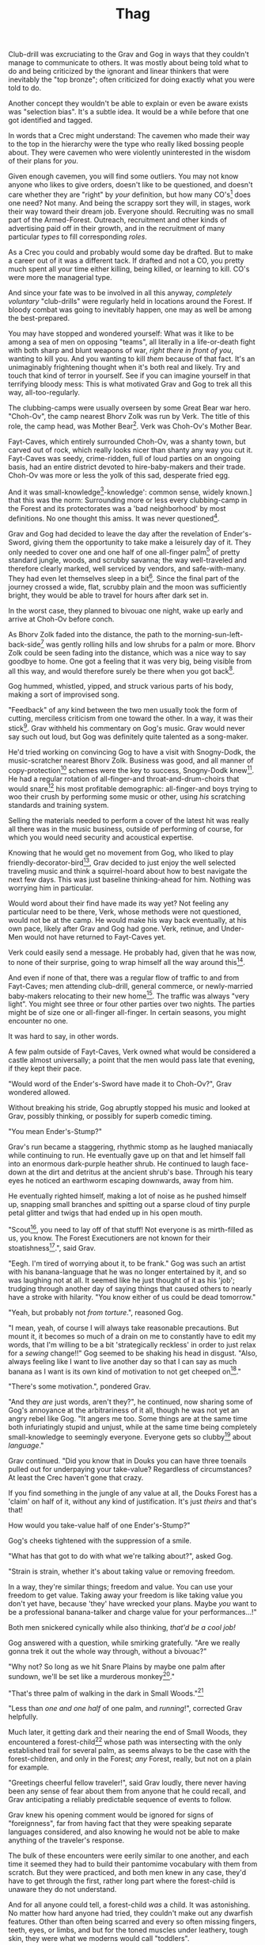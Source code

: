 #+title: Thag
#+HTML_HEAD: <link rel="stylesheet" type="text/css" href="index.css" />
#+OPTIONS: num:nil
#+OPTIONS: toc:nil

Club-drill was excruciating to the Grav and Gog in ways that they couldn't manage to communicate to others. It was mostly about being told what to do and being criticized by the ignorant and linear thinkers that were inevitably the "top bronze"; often criticized for doing exactly what you were told to do.

Another concept they wouldn't be able to explain or even be aware exists was "selection bias". It's a subtle idea. It would be a while before that one got identified and tagged.

In words that a Crec might understand: The cavemen who made their way to the top in the hierarchy were the type who really liked bossing people about. They were cavemen who were violently uninterested in the wisdom of their plans for /you/.

Given enough cavemen, you will find some outliers. You may not know anyone who likes to give orders, doesn't like to be questioned, and doesn't care whether they are "right" by /your/ definition, but how many CO's[fn:: Cave Officer] does one need? Not many. And being the scrappy sort they will, in stages, work their way toward their dream job. Everyone should. Recruiting was no small part of the Armed-Forest. Outreach, recruitment and other kinds of advertising paid off in their growth, and in the recruitment of many particular /types/ to fill corresponding /roles/.

As a Crec you could and probably would some day be drafted. But to make a career out of it was a different tack. If drafted and not a CO, you pretty much spent all your time either killing, being killed, or learning to kill. CO's were more the managerial type.

And since your fate was to be involved in all this anyway, /completely voluntary/ "club-drills" were regularly held in locations around the Forest. If bloody combat was going to inevitably happen, one may as well be among the best-prepared.

You may have stopped and wondered yourself: What was it like to be among a sea of men on opposing "teams", all literally in a life-or-death fight with both sharp and blunt weapons of war, /right there in front of you/, wanting to kill you. And you wanting to kill /them/ because of that fact. It's an unimaginably frightening thought when it's both real and likely. Try and touch that kind of terror in yourself. See if you can imagine yourself in that terrifying bloody mess: This is what motivated Grav and Gog to trek all this way, all-too-regularly.

The clubbing-camps were usually overseen by some Great Bear war hero. "Choh-Ov", the camp nearest Bhorv Zolk was run by Verk. The title of this role, the camp head, was Mother Bear[fn:: Absolutely no one saw a hint of humor or absurdity in this title. Yes, it was well known that mother bears are female, but mother bears were and are fierce as monkey-business.]. Verk was Choh-Ov's Mother Bear.

Fayt-Caves, which entirely surrounded Choh-Ov, was a shanty town, but carved out of rock, which really looks nicer than shanty any way you cut it. Fayt-Caves was seedy, crime-ridden, full of loud parties on an ongoing basis, had an entire district devoted to hire-baby-makers and their trade. Choh-Ov was more or less the yolk of this sad, desperate fried egg.

And it was small-knowledge[fn:: 'small[-one]-knowledge': common sense, widely known.] that this was the norm: Surrounding more or less every clubbing-camp in the Forest and its protectorates was a 'bad neighborhood' by most definitions. No one thought this amiss. It was never questioned[fn:: This effect was also seen surrounding Crec's very few places of high learning, 'scratching-camps'].

Grav and Gog had decided to leave the day after the revelation of Ender's-Sword, giving them the opportunity to take make a leisurely day of it. They only needed to cover one and one half of one all-finger palm[fn:: About 30 'imperial' miles.] of pretty standard jungle, woods, and scrubby savanna; the way well-traveled and therefore clearly marked, well serviced by vendors, and safe-with-many. They had even let themselves sleep in a bit[fn:: With rare exception, all cavepeople woke at dawn, even on deeply overcast days. Another palm of sleep more, if you found a place dark enough, was considered decadent.]. Since the final part of the journey crossed a wide, flat, scrubby plain and the moon was sufficiently bright, they would be able to travel for hours after dark set in.

In the worst case, they planned to bivouac one night, wake up early and arrive at Choh-Ov before conch.

As Bhorv Zolk faded into the distance, the path to the morning-sun-left-back-side[fn:: Northwest.] was gently rolling hills and low shrubs for a palm or more. Bhorv Zolk could be seen fading into the distance, which was a nice way to say goodbye to home. One got a feeling that it was very big, being visible from all this way, and would therefore surely be there when you got back[fn:: And coming back was also a nice, slow 'hello'. You felt 'home' many palm before you actually were.].

Gog hummed, whistled, yipped, and struck various parts of his body, making a sort of improvised song.

"Feedback" of any kind between the two men usually took the form of cutting, merciless criticism from one toward the other. In a way, it was their stick[fn:: While "comedy" in Crec was not recognized as an art form, much less a profession, certain people were marked as cut-ups and some were clearly gifted in the art of inducing laughter. To the extent that it existed, comedy in Crec was always of the physical sort and therefore often employed a stick. One could use a stick to rap another over the head, as a way to punctuate observations about their ineptness. One could use a stick to trip another, causing an often bloody spill that was sure to snare onlookers into laughter. Therefore, one's "signature" in a comedy sense was referred to as one's "stick".]. Grav withheld his commentary on Gog's music. Grav would never say such out loud, but Gog was definitely quite talented as a song-maker.

He'd tried working on convincing Gog to have a visit with Snogny-Dodk, the music-scratcher nearest Bhorv Zolk. Business was good, and all manner of copy-protection[fn:: Appendix: Snogny-Dodk Copy-Protection Technology] schemes were the key to success, Snogny-Dodk knew[fn:: But would not share.]. He had a regular rotation of all-finger-and throat-and-drum-choirs that would snare[fn:: As in the impromptu bush trap. Their word for "kill at" or "really make a killing".] his most profitable demographic: all-finger-and boys trying to woo their crush by performing some music or other, using /his/ scratching standards and training system.

Selling the materials needed to perform a cover of the latest hit was really all there was in the music business, outside of performing of course, for which you would need security and acoustical expertise.

Knowing that he would get no movement from Gog, who liked to play friendly-decorator-bird[fn:: False-modesty.], Grav decided to just enjoy the well selected traveling music and think a squirrel-hoard about how to best navigate the next few days. This was just baseline thinking-ahead for him. Nothing was worrying him in particular.

Would word about their find have made its way yet? Not feeling any particular need to be there, Verk, whose methods were not questioned, would not be at the camp. He would make his way back eventually, at his own pace, likely after Grav and Gog had gone. Verk, retinue, and Under-Men would not have returned to Fayt-Caves yet.

Verk could easily send a message. He probably had, given that he was now, to none of their surprise, going to wrap himself all the way around this[fn:: 'Take credit for'. If you are 'half wrapped around' you are taking half credit. If you are 'wrapped all the way around', you are taking full credit. The "unearned" part is always implied.].

And even if none of that, there was a regular flow of traffic to and from Fayt-Caves; men attending club-drill, general commerce, or newly-married baby-makers relocating to their new home[fn:: This journey, no matter how long, was always made alone. Crec Cavewomen were nearly universally safe from abuse at the hands of men, but that was not the only risk that women uniquely share as a group. Survival of any but the most hardy among women was legitimately at risk on any lone trek that took more than one day. Of course each additional night added to the risk. Everyone was at risk at all times, but more so at night. For men, this risk was thought to be "manageable". It was markedly greater for any lone women. It was considered bad form to approach a women while on her selection-journey. A pious caveman would politely ignore a women being mauled by a tooth-cat for example.]. The traffic was always "very light". You might see three or four other parties over two nights. The parties might be of size one or all-finger all-finger. In certain seasons, you might encounter no one.

It was hard to say, in other words.

A few palm outside of Fayt-Caves, Verk owned what would be considered a castle almost universally; a point that the men would pass late that evening, if they kept their pace.

"Would word of the Ender's-Sword have made it to Choh-Ov?", Grav wondered allowed.

Without breaking his stride, Gog abruptly stopped his music and looked at Grav, possibly thinking, or possibly for superb comedic timing.

"You mean Ender's-Stump?"

Grav's run became a staggering, rhythmic stomp as he laughed maniacally while continuing to run. He eventually gave up on that and let himself fall into an enormous dark-purple heather shrub. He continued to laugh face-down at the dirt and detritus at the ancient shrub's base. Through his teary eyes he noticed an earthworm escaping downwards, away from him.

He eventually righted himself, making a lot of noise as he pushed himself up, snapping small branches and spitting out a sparse cloud of tiny purple petal glitter and twigs that had ended up in his open mouth.

"Scout[fn:: "Dude!!"], you need to lay off of that stuff! Not everyone is as mirth-filled as us, you know. The Forest Executioners are not known for their stoatishness[fn:: Silliness].", said Grav.

"Eegh. I'm tired of worrying about it, to be frank." Gog was such an artist with his banana-language that he was no longer entertained by it, and so was laughing not at all. It seemed like he just thought of it as his 'job'; trudging through another day of saying things that caused others to nearly have a stroke with hilarity. "You know either of us could be dead tomorrow."

"Yeah, but probably not /from torture/.", reasoned Gog.

"I mean, yeah, of course I will always take reasonable precautions. But mount it, it becomes so much of a drain on me to constantly have to edit my words, that I'm willing to be a bit 'strategically reckless' in order to just relax for a /sewing/ change!!" Gog seemed to be shaking his head in disgust. "Also, always feeling like I want to live another day so that I can say as much banana as I want is its own kind of motivation to not get cheeped on[fn:: 'Snitched on', 'told on'. It was the the onomatopoetic word for the sounds a baby bird makes, like in many languages, 'cheep'. So to 'cheap' on someone was to cry to mamma bird, in essence.]."

"There's some motivation.", pondered Grav.

"And they /are/ just words, aren't they?", he continued, now sharing some of Gog's annoyance at the arbitrariness of it all, though he was not yet an angry rebel like Gog. "It angers me too. Some things are at the same time both infuriatingly stupid and unjust, while at the same time being completely small-knowledge to seemingly everyone. Everyone gets so clubby[fn:: 'On edge'.] about /language/."

Grav continued. "Did you know that in Douks you can have three toenails pulled out for underpaying your take-value? Regardless of circumstances? At least the Crec haven't gone that crazy.

If you find something in the jungle of any value at all, the Douks Forest has a 'claim' on half of it, without any kind of justification. It's just /theirs/ and that's that!

How would you take-value half of one Ender's-Stump?"

Gog's cheeks tightened with the suppression of a smile.

"What has that got to do with what we're talking about?", asked Gog.

"Strain is strain, whether it's about taking value or removing freedom.

In a way, they're similar things; freedom and value. You can use your freedom to get value. Taking away your freedom is like taking value you don't yet have, because 'they' have wrecked your plans. Maybe /you/ want to be a professional banana-talker and charge value for your performances...!"

Both men snickered cynically while also thinking, /that'd be a cool job!/

Gog answered with a question, while smirking gratefully. "Are we really gonna trek it out the whole way through, without a bivouac?"

"Why not? So long as we hit Snare Plains by maybe one palm after sundown, we'll be set like a murderous monkey[fn:: A strange expression that means something like 'in like Flynn'. It comes from the observation that a monkey that has killed one of its own kind and is relaxing in its nest eating the corpse has a look of complete contentment, as though knowing this once-in-life indulgence may or may not shortly cost him /his/ life, or maybe ostracization, sometimes even with a bloody smile that humans easily pick up on. 'Get while the getting is good!', the monkey might say, smacking the words with blood.]."

"That's three palm of walking in the dark in Small Woods."[fn:: The triviality of this observation did not occur to Gog.]

"Less than /one and one half/ of one palm, and /running/!", corrected Grav helpfully.

Much later, it getting dark and their nearing the end of Small Woods, they encountered a forest-child[fn:: Appendix: forest-child] whose path was intersecting with the only established trail for several palm, as seems always to be the case with the forest-children, and only in the Forest; /any/ Forest, really, but not on a plain for example.

"Greetings cheerful fellow traveler!", said Grav loudly, there never having been any sense of fear about them from anyone that he could recall, and Grav anticipating a reliably predictable sequence of events to follow.

Grav knew his opening comment would be ignored for signs of "foreignness", far from having fact that they were speaking separate languages considered, and also knowing he would not be able to make anything of the traveler's response.

The bulk of these encounters were eerily similar to one another, and each time it seemed they had to build their pantomime vocabulary with them from scratch. But they were practiced, and both men knew in any case, they'd have to get through the first, rather long part where the forest-child is unaware they do not understand.

And for all anyone could tell, a forest-child /was/ a child. It was astonishing. No matter how hard anyone had tried, they couldn't make out any dwarfish features. Other than often being scarred and every so often missing fingers, teeth, eyes, or limbs, and but for the toned muscles under leathery, tough skin, they were what we moderns would call "toddlers".

They did not know Crecspeak or anything remotely like it, but were evidently fluent in some kind of language. The small boy[fn:: No one had ever seen a female, and anyway it was always apparent the present company was male in gender.] slouched in a way that a very relaxed, fit, successful older caveman would; a standing slouch that said he could take them or leave them. Or possibly even kill them. But he showed no sense of fear or hatred, just casual toddlerness. They smoked a pipe in about half the cases. This one was not a partaker[fn:: The ones that smoked, really smoked, and somehow seemed to reeked of whatever weed they smoke even upwind. There were other ever-present "base tones" that they all had. They carried along with them a sort of weather system of gnats, flies and stink. An observation that might have been helpful for the non-smokers, if it could ever be conveyed was, the smokers had noticeably fewer flying pests.]. He currently stood with the sole of one foot resting on the calf of the other leg, with an all-wood spear, at least three times his height stuck in the ground and currently serving as just a staff to lean on, ever casually.

And predictably, from appearances, the toddler had not yet considered that the two men might not understand his language. He paused very briefly on occasion in a way that suggested he was baffled by the lack of a response, but continued on just the same.

After an especially baffling non-response, Grav took the initiative to blow away his new friend with some casual, pithy, fluently spoken Crec utterances[fn:: It had been observed that trying to speak to them clearly and slowly only resulted in them usually thinking you were an especially hard-to-understand individual, maybe with a jaw injury, which was common among primates of all sorts, or a head injury which is maybe even more likely. The secret was to make it clear that you were rapidly saying a whole bunch of complicated stuff, only /in another language/. Humans of all kinds have a remarkable ability to identify /fakers/; speaking rapidly in an impromptu, made-up language (conveying no information) is something distinguishable from /the actual conveyance of information/ in a real language, even if an unknown language. This trick reliably brought any forest-child right out of their fog.]; asking all kinds of questions about who cleaned him after scat time, where was this crazy toddler kingdom located, did he live in a mushroom, and aside from one's thumb, what kind of things were out there in the woods to suck on for an active baby like himself.

The light of understanding, forgiveness, and kindness toward new friends dawned on the toddler's honest face. He bowed slightly, showing who-knows-what to the woods behind him.

He made a lot of "we friends" gestures with his hands, his heart, and his mostly toothless smile. Grav and Gog mimicked the ones they felt pretty sure about.

Grav turned to Gog. "How is your forest-child-babble?"

Gog said, "More importantly what do we want to ask him. He's full of helpful answers, all written in High Ancient Balrag. What can we get out of him?—then maybe see if he jumps for joy at a polished uvula."

Grav looked at the sky through the canopy and thought for a considerable while.

"Ok. Translator, ask him if he would chance the remainder of the Little Woods at a leisurely walk on our way to Snare Plain, or would he run like scat?", Grav said to Gog.

"Oh. Thanks for starting with an easy one."

The woods, especially near the plains were a lively hunting ground just as soon as it was dark enough; for all kinds of big, bigger-than-you things made from muscle, teeth and claws. The plain, being a safer place at night, generally, only required you keep a speedy pace and make a lot of noise at intervals. This done, you rarely got messed with.

"Don't you think that'd be handy to know?"

"If we were that worried, we'd be running right now."

While the men were talking, the forest-child made a series of gestures. "Warning" and "no" and "great death" could be seen on his countenance as he made his interpretive dance.

"Flying?", Gog thought he had picked up.

"Mouth? Beak?", Grav tried to help, in this elite version of Pictionary, where the audience is more or less dumb, at least from the forest-child's perspective.

"Is that a tail? Egg?"

"Lizard-bird?", asked Grav.

"I'm pretty sure he is saying lizard-bird something. Egg... Could it be eating for two and therefore especially hungry?", Gog asked Grav while making intense, questioning eye contact with the forest-child.

His feedback from the toddler was a shrug. Grav made a "big eat-y beak" gesture with his two outstretched arms, perhaps with fingers playing the roll of some hooked teeth at the tips.

The toddler's eyes made saucers. He pointed at Grav and jumped rapidly with bent knees, his torso more or less stationary as one might at the height of a Pictionary nail-biter.

Lizard-bird could and would kill men. There was no /scoop 'em up with the beak and swallow whole/. No, that would be a better fate. Someone from their and most others' childhood shared-experience was quite impactful in their respect for lizard-bird.

Both men fondly recalled this cheerful caveman as they independently began formulating plans.

* Caveman Thag

One rare survivor of a lizard-bird attack was widely known for his story and also for his love of life. He labored at sharing his tale in all its horror for the greater good of the Forest[fn:: But most especially for the cavechildren.].

He was known as Caveman Thag and he had been on a continuous speaking tour for generations.[fn:: Thag was 67 years old at the time. That was astonishingly old for a caveman. Thag was cared for at first only by a loving and tight-knit, but heartbroken family. As his fame grew, his circle of caretakers grew wider. Thag himself was only just barely able to speak in a comprehensible manor, even allowing for his slowness at finding words and distance, for he had to be observed closely to catch it all. He could make a word here and there. Crecspeak had an incredible number of words composed of only unvoiced consonants and clicks. With practice, choosing his words carefully allowed him to communicate ever more. Of course there was a growing vocabulary of signs, but it was all so frustratingly limited. As such, Thag felt in a few cases that he was being growingly surrounded by people who didn't always go to a lot of trouble to /fully/ understand what he was trying to say.] He had a very scripted and well-polished show.

/Stay Low to Scrub/ and its rejoinder, shouted by his audience, /Stay Low to Mud/ were the two catchy phrases by which he was known. In other words: Hide! Get out of the way [of the stalking lizard-bird]!

Thag could not speak in a way that would be practical for audiences or scratchers-of-new-things[fn:: Journalists, of a sort.]. He could make himself understood to the empathetic and patient, of whom he wished he had a few more.

In his place a man gifted with a loud, engaging, homely voice, who was made as invisible as possible and standing in the most inconspicuous place possible, would make the theater thunder with the confidence of sound lessons learned.

Thag made no effort to move his mouth. He just stood there and made himself heard as if by magic, effortlessly. He would perform very regular, practiced motions at certain points in the long monologue. He was always on-cue and practiced at making listeners believe that he was doing the talking, so well timed and smooth was his pantomime.

He would tour any demographic that would benefit, which would most of all be children. They would gather around him as he stood center stage, or whatever served in its place.

He would scare kids straight about lizard-bird awareness.

Once at a typical outreach event, the voice of Thag began:

#+begin_quote
Kids, as you know, my name is Thagalinenus, Son of Rejenold, but you kids know me as Caveman Thag!

And I am so happy to be here. I want to tell you kids about how to be safe, and what to look out for when being lizard-bird-aware!
#+end_quote

The kids shout aimlessly but with enthusiasm.

#+begin_quote
Many of you know some of my story, but I'm going to lay it /aall/ out right here, like a slain lizard-bird, so you can learn from me. Okaay!?
#+end_quote

The kids shout again, and Thag points to the ground with his only arm on which there are really only two /sorts/ of fingers.

More or less appropriate, but sometimes vague gestures came from Thag in time with certain parts of the story.

#+begin_quote
I say 'Stay Low to Scrub', and /you/ say...
#+end_quote

"**Stay! Low! to! Mud!**"

Thag smiled with satisfaction which, with his lower lip missing, was quite a smile indeed.

Thag's thunderous borrowed voice continued as Thag made a kind of one-armed shrug.

#+begin_quote
/Well/... I was walk home from J'anz-Caves along the path that many of you know well. It's not close to here, but it's close enough. Many of you have seen it in person. It was along The Great Hummingbird Trail, which connects J'anz-Caves, the starting point of my trek to Prominence-Caves, where my parents and I lived at the time. As you know, this is all way down at the far morning-sun-right-side of our Forest.

We have Balrag for neighbors, so we know a lot about getting along and also about surviving. They're good cavepeople.
#+end_quote

The children did not yet know that they should sneer at this. Some adults snickered, approving the implied nod to small-knowledge.

#+begin_quote
I was minding my own business. I was on my third night, about half way through, as I had to go all that way to make it home after The Season of Industry[fn:: The audience understood two things from this: 1. Thag was working in J'anz-Caves during the foraging off-season for his family's value needs, and 2. It was winter time, as this is the season's name.].

It was not especially bright out that night, as there was only a sliver of moon. The stars where bright where they shone, but there was as much cloudy sky as not; lots of burrows of sky for a big, mean bird to stay out of view just until the last moment...
#+end_quote

Thag made a slow sweeping gesture with his one arm.

The children said little but some seemed to be crawling backward using their arms as they sat on the floor; some able to hover their folded legs along like an accomplished yogi.

#+begin_quote
I knew that a lizard-bird included this bit of path in its territory. Stories had been going around both caves[fn:: Here the word is used to refer to the two villages, his origin and destination.]. And, remember this, in a woods thick enough to block the sky, a lizard-bird is always scanning the openings.

In the case of the Crec Forest Roads that make use of so many straight paths, a bird can choose to fly along a straight course, scanning for snacks, for palm at a time, without having to change course. For a lizard-bird, this is a kind of rest. Know that your attacker will have been fully rested.

By the way, you my little ones are just about snacked sized.
#+end_quote

Thag made violent swatting motions with his one arm towards random slices of audience, this being the best 'great lunging beak' he could muster.

Involuntarily jiggling finger-stumps, while not adding any 'realness', did add to the overall horror of the gesture.

Calling it quits at this point, a quiet-one stomped all over the neighbors behind her: faces, groins, where ever her powerful little hard feet landed, after which she sprinted out of the theater.

Her brother, having been priming her with fear for days knew just how to nudge her over into mindless, frantic flight. In this case it was with a well-timed jab to the ribs.

Most boys laughed. Otherwise there was not much of a ruckus this scare around.

#+begin_quote
It was known then, and it is known still that these places are the most hazardous. As cloud cover can give you a false set of ease, which we now know is completely unjustified![fn:: Having experimented extensively, employing tethered goats and lots of boulder-constructed "hides", the Crec were now entirely sure that the lizard-bird was bothered very little by clouds. How they would be able to "see through" clouds was something about which no one could even present a theory. But clear day or not, someone would eventually witness the bleating goat get violently tackled by a bomb dropping out of the sky, which was especially dramatic on overcast days when it was entirely unknown whether there was even a bird up there. Many uneventful overcast days would go by when suddenly, one day an audible crash would startle the observer into attention. The goat was often dead before one's eyes could finish focusing.] I was quite at ease, and walking in the middle of the path. I was sick-monkey by the straightness of the long road and by fatigue.

Kids, I was counting on the clouds to protect me, although I didn't think of it that way at the time! We know that's wrong. What do we say about clouds and lizard-bird safety?
#+end_quote

This time, the knowing audience chanted along with Thag as he waived out the syllables.

"**/Don't Let Clouds Fool Ya!/**"

It was simple and memorable. That was the point. /Some of the adults in the audience have difficulty with much simpler concepts/, thought Thag.

Thag's voice made a practiced, convincing lizard-bird screech[fn:: A call absolutely never used by the bird itself while on the hunt, where it was as silent as a massive owl might be. The sound was however /exactly/ like one of the well-known lizard-bird sounds and equally loud. Thag had endless practice at /performing/ the screech. The sound could not be credited to him, but Thag knew there was a sort of "symphony" taking place; plenty of talented cavepeople involved at all levels. And in any case, even perceptive adults just a all-finger rows back were unsure where the voice came from.].

As was always the case with large, temperamental crowds of human children, some added to the known scat-zones, crawling away unembarrassed. The loud, stunning screech was a crowd-pleaser. The scat-er was immediately giggling and dancing soon enough. As the performance went on, feces became ever less a concern for this enraptured Caveman Thag audience.

Children were hopeless in communicating something like what they had just experienced.

They could excitedly talk to their friends in other parts, relaying the excitement, pandemonium, the once-in-life experiences like seeing a living man so deformed as Thag, and on rare occasions they might share an important lesson learned.

Children frequently got a wave of buzz ahead of Thag's visits. But no one was ever prepared for the first screech.

Even if the message could be made clearly and plainly enough, the recipient, also but a child would never consider the warning.

This was always a genuine surprise and Thag loved it. Thag worried about everyone's loyalty and intentions, but Voice-Maker Jurd was a value-stone in the value he brought. Thag had to admit, Jurd would be hard to replace, and surely with disappointing results if it ever came to that. He had both the booming voice of authority and the screech of crazed terror.

#+begin_quote
I would only very rarely think about danger. I'd walk to the side under the canopy, or maybe turn my head and look on rare occasion.

But I was not usually even this careful.
#+end_quote

Jurd knew to watch Thag carefully at this point, using his master's subtle cues to decide when to resume, beginning the real drama in Thag's story.

Thag's voice began again in what stood in for a "quiet" voice in the enormous hillside theater. Jurd was skilled at the seemingly impossible: whispering such that it could be heard one half of one palm away.

#+begin_quote
And then she came.
#+end_quote

There was a random unaccountable snicker toward the back of the theater.

#+begin_quote
I am unable to puzzle together any of what took place behind me of course, as I was walking in my own little world at night in the woods, lost in thought; an older all-finger-and boy who could kick some ham on the monkey-ground[fn:: Playground. More, any place where play takes place.], but was no match for a lizard-bird.
#+end_quote

Thag always had legitimate lament he could tap into at any time to bring the mood of the house back down to "somber". It was actually something that could be "tapped" in kind of the same way a keg of champagne can be: Carefully; sometimes, often, disastrously. You could end up with more champagne than you anticipated. At this he was truly practiced, for if his cues changed in ways that were hard for Jurd to read, the performance suffered.

But it was true that Thag was afraid of lizard-bird still in a way that makes garden variety arachnophobia seem well-considered and rational.

This time too, Thag had to snap out of it and continue his outreach in the most productive way possible, as always.

#+begin_quote
I was tackled from behind in a way that felt like being stabbed from behind by seven or eight blunt but sharp obsidian blades somehow wielded by a massive speeding boulder of warmth, muscle, and sparse, downy feathers; this only the beginning of its horrors.

She rode me like a hill-sled for probably four man; talons squeezing as we slid. By the time we stopped I felt like I had been wrapped in obsidian-vine[fn:: A vine that grows throughout the Crec realm. If carefully removed and uncoiled (which was obviously a dangerous art) from its host trees, which may be many, and then lightly fire-hardened. It could become a kind of barbed wire. But with pinkie-thumb sized, needle-pointed barbs.], with several powerful men wrapping it ever-tighter around me. You don't know what it feels like to be mercilessly /squeezed/ by something so terrible...
#+end_quote

Thag trailed off, eyes empty[fn:: Thag was missing both eyes and had only rather smooth and neat looking skin-lined sockets. Being covered with scars and sometimes-open wounds required lots of thoughtful, tender skin care, of which he got plenty. Most of his eye-socket skin had the look of exquisite kid leather. He had a retinue of assistants to meet every one of his needs. Modern readers will be interested in noting that, due to the shape of Thag's face, the eyes had a marked "hollow face" effect: If you were not expecting it, and in the right lighting, he sometimes had the look of someone with two enormous pupils following you with their gaze as you move about.]. This was an impressive piece of seemingly impromptu emoting by the duo. The children continued to watch until he shook himself and the voice continued.

#+begin_quote
She was standing on top of me. And she was /heavy/; at least a good sized hyena's weight. As I struggled in a way only one in that situation can truly struggle, it would lift me about a palm with its wings, and then /slam/ me against the ground with all of its weight, making the talons as secure as possible... /in me/!
#+end_quote

The speaker paused only briefly this time.

#+begin_quote
Once it was sure it had a good hold of me, I guess it wanted to make sure I was as dead as possible so I wouldn't be much trouble on the flight home, wherever that was. To this end she pecked me in the head repeatedly. I turned my head so she would be unable to peck the same place twice, if possible, and twisted all around to try and keep the blows from landing as much as possible.

And indeed that's where the first gap in my memory lives, although I'm able to fill it with all kinds of nightmares, and sometimes do. Don't lament small game[fn:: Don't sweat the small stuff. Don't cry over spilled milk.], kids.

When I came back around the first time, it was because she was slowing her flight to set me on her perch. It was a scat and bone covered fortress of sorts. It was clear that she[fn:: Appendix: lizard-bird, genders.] and she alone lived there. It was literally in the clouds so I only had the slightest idea, at least initially, of where I was and what was going on any more than all-finger man away.

She started eating me at this point.
#+end_quote

The children's only reaction to this was to stare.

#+begin_quote
Birds naturally go after the softer parts first. And since all of my might was tied up in protecting my eyes, she had mostly free reign over my groin parts.
#+end_quote

The children didn't move, especially the boys.

#+begin_quote
I switched from protecting my eyes to protecting my groin as fast as I was able, but the bird had every possible advantage over me.

At length I was too exhausted to keep up and upon my surrendering, she took up /all/ of my parts and then some, squeezed with her mighty beak and pulled. Of course she had flipped me over by this point and was putting new holes in my front half.

For her all this was truly was effortless. The shock and horror I was experiencing at the moment was a kind of protection for me. I don't know how the reflect-soul works, but I can recall no pain at all.

I just remember how effortlessly she tore off what to me was the most important part of my body at the time. It was like the meat had been scored deeply in advance. It just came right off and went down her throat; making a whole-body bob as she tossed it down her own throat.

The wet sound of her feeding is something that stays with me. You don't think of what it might sound like. You don't get a chance to find out, unless you are unlucky-lucky[fn:: Crec used this compound to mean, 'Something terrible happened but something miraculous saved me.'] like me.

I could hear important parts of me going down her throat with a gulp.

The parts you see missing here are the parts she took.
#+end_quote

Thag took some time in relishing another of his popular theatrics. He raised his one arm and blindly hopped in a circle, one of his thighs being about half as big around as the other. One ham mostly missing, and a dripping mess of leisurely, gravity-fed feces downward from where his anus used to be. Although no one ever made the connection and Thag was definitely not always a mess like this, in this case like in many other cases, Jurd had done the lizard-bird cry in the same way he had done it literally thousands of times, and this time too, Jurd scared the scat out of him with just a small tweak of timing.

He completed his circle and made another famous Caveman Thag smile.

Those in the first few rows could see tears coming from the outside of one of his empty eye sockets, the only bit of tear duct-work to survive intact. The dripping had little correlation with Thad's mood. No one including himself knew they why or when of his tears.

Some children giggled. Thag made an oddly raptor-like grabbing motion in the sound's direction; a sort of friendly and oddly raptor-like wave, to a perfectly normal child from a disfigured, ancient man.

#+begin_quote
I had accepted that some time soon, I would fall asleep from all the blood loss and soon after die. It would be peaceful enough an end. I was unable to feel any pain at the time and felt like all this was happening to someone else.

Just then there was a "whoosh" like a cold wave of wind coming down a long, flat slope, along with a slight flash of gray over the whole rocky cliff side. I could tell it was something fast and enormous and of course I was right in guessing that it was another lizard-bird wanting to steal a fresh, juicy, living prize away from its tormentor.

I knew it was just making a first pass. This could only improve my situation, but in my hopelessness I was unable to feel anything in an emotional way.

That was the only exploratory pass it was to make. In the middle of my hazy awareness on this hazy mountain, I was suddenly flung, like a rock from a sling.

What I think had happened is this fast, competing bird had more or less tackled the one that was in the middle of eating me, causing it to tumble, whereupon it released me on the up swing, mid-tumble.

I feel like I floated in the air for palm. When I finally landed, it was with a gentle "puff" rather than a jarring splat like I had expected, though not expected to notice.

I had landed in a man-deep, ancient bed of scab-moss that had been accumulating on that misty hillside probably for all-finger all-finger all-finger years.
#+end_quote

The children, knowing a thing or two about cave medicine, gave a tempered cheer, for they knew of the healing properties of scab-moss, and they were just the thing for such injuries[fn:: Even so, Thag's survival was definitely considered a miracle, as in his case one part in four of the man's body had been eaten and the rest run through with talon repeatedly.].

#+begin_quote
No one, my self included could make any kind of meaningful guess as to how long I lay there. I of course was not there to count the suns.

I will say that when I finally got back, /before/ the many moons of rest with the tender care of my made-me mother, I had been gone for all-finger and seven days. I met a fellow boy from my village and talked with him briefly the day before the attack. I don't remember meeting him, but he's sure about where in my journey we had met and from that we could deduce the time.

The parts that I can remember probably only add up to a few days. I suspect it had just rained and misted so much up there where that soggy mass of moss still lives, that I drank up moisture through my skin and so did not develop a thirst.

I had to have been there, slowly recovering in that massive bed of moss for five or seven days, with no food, water or awareness.

And it was cold. Never freezing, but cold. I believe my body was also preserved because the cold slowed down its corruption, like when fresh meat is found under the snow in early spring.

I was very much in a state of haze and confusion at the time, but I can recall encountering a variaty animal bones and other cast-off parts on my way down, all nested in the moss. There was at least one clearly human skull with absolutely no flesh, and one fairly fresh, cold, stiff and remarkably whole corpse, that I believe was a gorilla. Of course I had nothing in the way of eyes and only my mangled hand and arm to feel with.

I was just a hopeless husk of a caveman. When I was able to, using only down-power and a lot of wiggling, start my descent, towards what or who, I had no idea. I was existing as a beetle exists[fn:: Not self-aware.]. I was just mindlessly surviving.

At some point I was lucky enough to wiggle my way into a brook that I had heard getting nearer for many palm. I fell face first and immediately began to slurp. I slurped until I was full, and then slurped some more, I would sometimes throw up half, but start drinking right away again just the same, for blood comes from water and I had lost most.

Gritty survival like that is something that surely all of you will eventually experience in your life. It is an inevitability. But it needn't be encountered aimlessly. Learn from me, children.
#+end_quote

Thag's tale continued with mood-lightening material and some mostly unproductive question and answer time at the very end.

He had worked his way down the mountainside, for it was a very high mountain, and going where ever down-power took him, he encountered people. Those people nursed him for many moon, all the while being unable to communicate with him, and his family having no idea what had happened to their Thag all the while.

Thereafter you already know the story.

This is how Thag and Jurd ended today's telling:

#+begin_quote
Children I feel I have been blessed by The Ender-of-Questions in a way that is so direct and obvious to me, its will has been clearly revealed to me.

My purpose in life is to protect children from danger, and because this burden was forced upon me, I /know/ lizard-bird. I know them. I want you to make sure that you /learn/ something today. Don't be afraid, but don't be foolish!

And /Stay low to Scrub!/
#+end_quote

"**/Stay Low to Mud!!/**"

#+begin_quote
Kids, don't forget to pick up your free toys and ask as many questions you like of our volunteers!!
#+end_quote

Thag made his most enthusiastic wave goodbye. His one arm being a disproportionate part of his body's mass when compared to most, he almost made the flippy-flop of an unstrung bow, with both the upper and lower halves moving more or less equally, all the while grinning ghoulishly.
